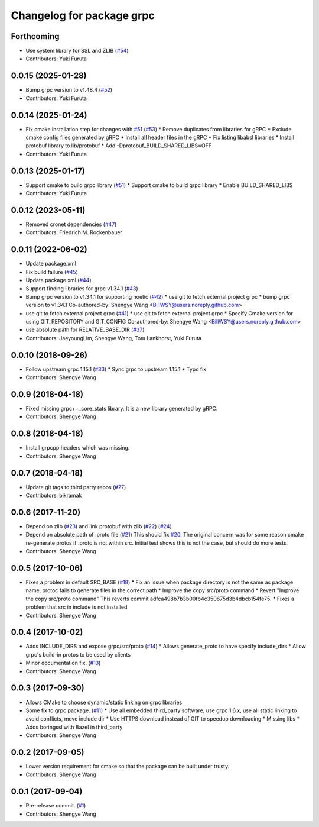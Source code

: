 ^^^^^^^^^^^^^^^^^^^^^^^^^^
Changelog for package grpc
^^^^^^^^^^^^^^^^^^^^^^^^^^

Forthcoming
-----------
* Use system library for SSL and ZLIB (`#54 <https://github.com/CogRob/catkin_grpc/issues/54>`_)
* Contributors: Yuki Furuta

0.0.15 (2025-01-28)
-------------------
* Bump grpc version to v1.48.4 (`#52 <https://github.com/CogRob/catkin_grpc/issues/52>`_)
* Contributors: Yuki Furuta

0.0.14 (2025-01-24)
-------------------
* Fix cmake installation step for changes with `#51 <https://github.com/CogRob/catkin_grpc/issues/51>`_ (`#53 <https://github.com/CogRob/catkin_grpc/issues/53>`_)
  * Remove duplicates from libraries for gRPC
  * Exclude cmake config files generated by gRPC
  * Install all header files in the gRPC
  * Fix listing libabsl libraries
  * Install protobuf library to lib/protobuf
  * Add -Dprotobuf_BUILD_SHARED_LIBS=OFF
* Contributors: Yuki Furuta

0.0.13 (2025-01-17)
-------------------
* Support cmake to build grpc library (`#51 <https://github.com/CogRob/catkin_grpc/issues/51>`_)
  * Support cmake to build grpc library
  * Enable BUILD_SHARED_LIBS
* Contributors: Yuki Furuta

0.0.12 (2023-05-11)
-------------------
* Removed cronet dependencies (`#47 <https://github.com/CogRob/catkin_grpc/issues/47>`_)
* Contributors: Friedrich M. Rockenbauer

0.0.11 (2022-06-02)
-------------------
* Update package.xml
* Fix build failure (`#45 <https://github.com/CogRob/catkin_grpc/issues/45>`_)
* Update package.xml (`#44 <https://github.com/CogRob/catkin_grpc/issues/44>`_)
* Support finding libraries for grpc v1.34.1 (`#43 <https://github.com/CogRob/catkin_grpc/issues/43>`_)
* Bump grpc version to v1.34.1 for supporting noetic (`#42 <https://github.com/CogRob/catkin_grpc/issues/42>`_)
  * use git to fetch external project grpc
  * bump grpc version to v1.34.1
  Co-authored-by: Shengye Wang <BillWSY@users.noreply.github.com>
* use git to fetch external project grpc (`#41 <https://github.com/CogRob/catkin_grpc/issues/41>`_)
  * use git to fetch external project grpc
  * Specify Cmake version for using GIT_REPOSITORY and GIT_CONFIG
  Co-authored-by: Shengye Wang <BillWSY@users.noreply.github.com>
* use absolute path for RELATIVE_BASE_DIR (`#37 <https://github.com/CogRob/catkin_grpc/issues/37>`_)
* Contributors: JaeyoungLim, Shengye Wang, Tom Lankhorst, Yuki Furuta

0.0.10 (2018-09-26)
-------------------
* Follow upstream grpc 1.15.1 (`#33 <https://github.com/CogRob/catkin_grpc/issues/33>`_)
  * Sync grpc to upstream 1.15.1
  * Typo fix
* Contributors: Shengye Wang

0.0.9 (2018-04-18)
------------------
* Fixed missing grpc++_core_stats library. It is a new library generated by gRPC.
* Contributors: Shengye Wang

0.0.8 (2018-04-18)
------------------
* Install grpcpp headers which was missing.
* Contributors: Shengye Wang

0.0.7 (2018-04-18)
------------------
* Update git tags to third party repos (`#27 <https://github.com/CogRob/catkin_grpc/issues/27>`_)
* Contributors: bikramak

0.0.6 (2017-11-20)
------------------
* Depend on zlib (`#23 <https://github.com/CogRob/catkin_grpc/issues/23>`_) and link protobuf with zlib (`#22 <https://github.com/CogRob/catkin_grpc/issues/22>`_) (`#24 <https://github.com/CogRob/catkin_grpc/issues/24>`_)
* Depend on absolute path of .proto file (`#21 <https://github.com/CogRob/catkin_grpc/issues/21>`_)
  This should fix `#20 <https://github.com/CogRob/catkin_grpc/issues/20>`_. The original concern was for some reason cmake re-generate protos if .proto is not within src. Initial test shows this is not the case, but should do more tests.
* Contributors: Shengye Wang

0.0.5 (2017-10-06)
------------------
* Fixes a problem in default SRC_BASE (`#18 <https://github.com/CogRob/catkin_grpc/issues/18>`_)
  * Fix an issue when package directory is not the same as package name, protoc fails to generate files in the correct path
  * Improve the copy src/proto command
  * Revert "Improve the copy src/proto command"
  This reverts commit adfca498b7b3b00fb4c350675d3b4dbcb154fe75.
  * Fixes a problem that src in include is not installed
* Contributors: Shengye Wang

0.0.4 (2017-10-02)
------------------
* Adds INCLUDE_DIRS and expose grpc/src/proto (`#14 <https://github.com/CogRob/catkin_grpc/issues/14>`_)
  * Allows generate_proto to have specify include_dirs
  * Allow grpc's build-in protos to be used by clients
* Minor documentation fix. (`#13 <https://github.com/CogRob/catkin_grpc/issues/13>`_)
* Contributors: Shengye Wang

0.0.3 (2017-09-30)
------------------
* Allows CMake to choose dynamic/static linking on grpc libraries
* Some fix to grpc package. (`#11 <https://github.com/CogRob/catkin_grpc/issues/11>`_)
  * Use all embedded third_party software, use grpc 1.6.x, use all static linking to avoid conflicts, move include dir
  * Use HTTPS download instead of GIT to speedup downloading
  * Missing libs
  * Adds boringssl with Bazel in third_party
* Contributors: Shengye Wang

0.0.2 (2017-09-05)
------------------
* Lower version requirement for cmake so that the package can be built under
  trusty.
* Contributors: Shengye Wang

0.0.1 (2017-09-04)
------------------
* Pre-release commit. (`#1 <https://github.com/CogRob/catkin_grpc/issues/1>`_)
* Contributors: Shengye Wang
